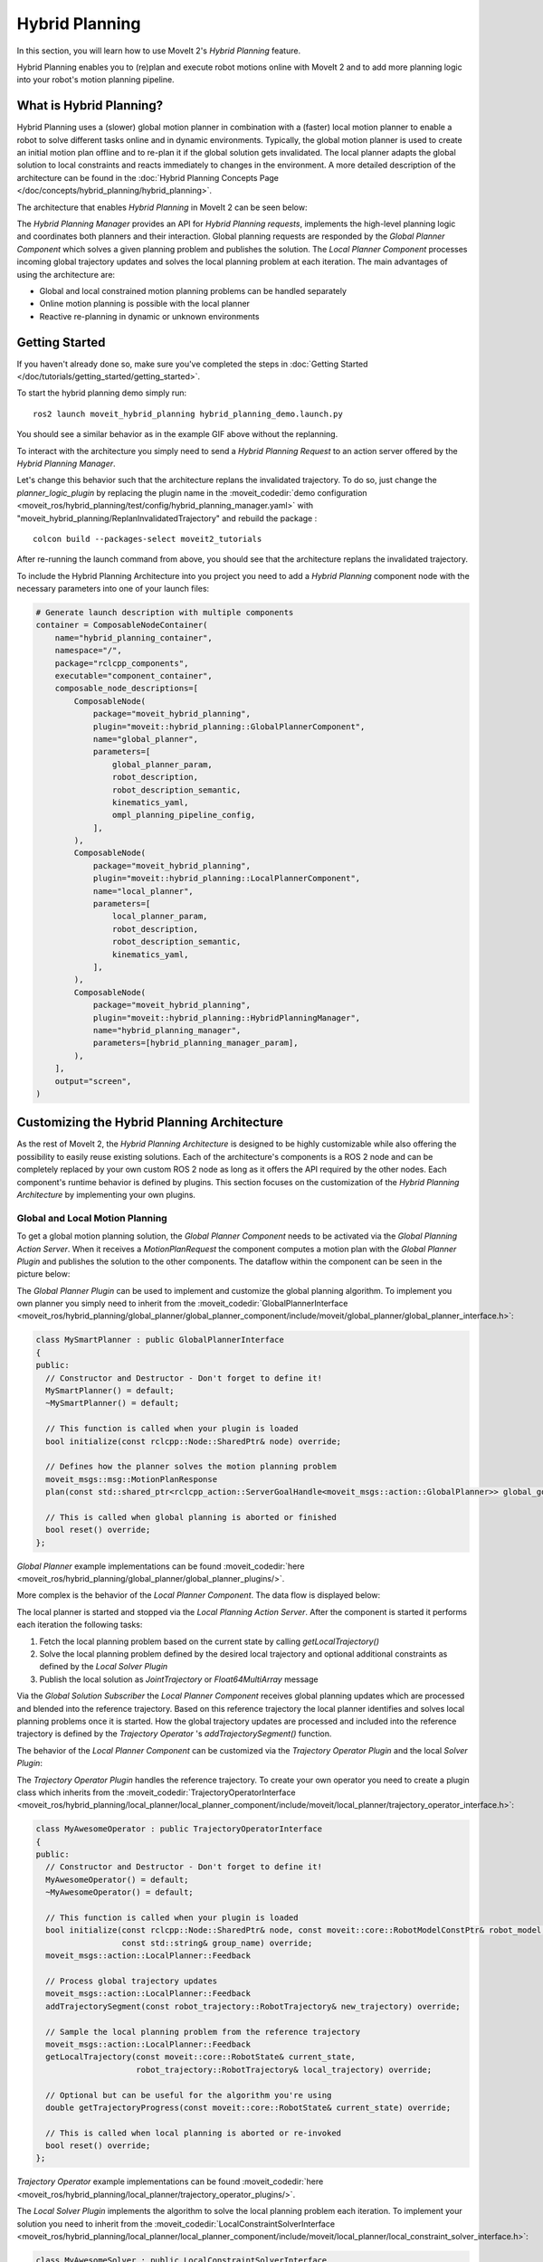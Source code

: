 Hybrid Planning
===============

In this section, you will learn how to use MoveIt 2's *Hybrid Planning* feature.

Hybrid Planning enables you to (re)plan and execute robot motions online with MoveIt 2 and to add more planning logic into your robot's motion planning pipeline.

.. image:: images/replanning_demo.gif
   :width: 500pt

What is Hybrid Planning?
------------------------
Hybrid Planning uses a (slower) global motion planner in combination with a (faster) local motion planner to enable a robot to solve different tasks online and in dynamic environments.
Typically, the global motion planner is used to create an initial motion plan offline and to re-plan it if the global solution gets invalidated. The local planner adapts the global solution to local constraints and reacts immediately to changes in the environment. A more detailed description of the architecture can be found in the :doc:`Hybrid Planning Concepts Page </doc/concepts/hybrid_planning/hybrid_planning>`.

The architecture that enables *Hybrid Planning* in MoveIt 2 can be seen below:

.. image:: images/hybrid_planning_architecture.png
   :width: 700px

The *Hybrid Planning Manager* provides an API for *Hybrid Planning requests*, implements the high-level planning logic and coordinates both planners and their interaction.
Global planning requests are responded by the *Global Planner Component* which solves a given planning problem and publishes the solution. The *Local Planner Component* processes incoming global trajectory updates and solves the local planning problem at each iteration.
The main advantages of using the architecture are:

- Global and local constrained motion planning problems can be handled separately
- Online motion planning is possible with the local planner
- Reactive re-planning in dynamic or unknown environments

Getting Started
---------------
If you haven't already done so, make sure you've completed the steps in :doc:`Getting Started </doc/tutorials/getting_started/getting_started>`.

To start the hybrid planning demo simply run: ::

  ros2 launch moveit_hybrid_planning hybrid_planning_demo.launch.py

You should see a similar behavior as in the example GIF above without the replanning.

To interact with the architecture you simply need to send a *Hybrid Planning Request* to an action server offered by the *Hybrid Planning Manager*.

Let's change this behavior such that the architecture replans the invalidated trajectory. To do so, just change the *planner_logic_plugin* by replacing the plugin name in the :moveit_codedir:`demo configuration <moveit_ros/hybrid_planning/test/config/hybrid_planning_manager.yaml>` with "moveit_hybrid_planning/ReplanInvalidatedTrajectory" and rebuild the package : ::

   colcon build --packages-select moveit2_tutorials

After re-running the launch command from above, you should see that the architecture replans the invalidated trajectory.

To include the Hybrid Planning Architecture into you project you need to add a *Hybrid Planning* component node with the necessary parameters into one of your launch files:

.. code-block:: python

    # Generate launch description with multiple components
    container = ComposableNodeContainer(
        name="hybrid_planning_container",
        namespace="/",
        package="rclcpp_components",
        executable="component_container",
        composable_node_descriptions=[
            ComposableNode(
                package="moveit_hybrid_planning",
                plugin="moveit::hybrid_planning::GlobalPlannerComponent",
                name="global_planner",
                parameters=[
                    global_planner_param,
                    robot_description,
                    robot_description_semantic,
                    kinematics_yaml,
                    ompl_planning_pipeline_config,
                ],
            ),
            ComposableNode(
                package="moveit_hybrid_planning",
                plugin="moveit::hybrid_planning::LocalPlannerComponent",
                name="local_planner",
                parameters=[
                    local_planner_param,
                    robot_description,
                    robot_description_semantic,
                    kinematics_yaml,
                ],
            ),
            ComposableNode(
                package="moveit_hybrid_planning",
                plugin="moveit::hybrid_planning::HybridPlanningManager",
                name="hybrid_planning_manager",
                parameters=[hybrid_planning_manager_param],
            ),
        ],
        output="screen",
    )

Customizing the Hybrid Planning Architecture
--------------------------------------------
As the rest of MoveIt 2, the *Hybrid Planning Architecture* is designed to be highly customizable while also offering the possibility to easily reuse existing solutions. Each of the architecture's components is a ROS 2 node and can be completely replaced by your own custom ROS 2 node as long as it offers the API required by the other nodes. Each component's runtime behavior is defined by plugins. This section focuses on the customization of the *Hybrid Planning Architecture* by implementing your own plugins.

Global and Local Motion Planning
^^^^^^^^^^^^^^^^^^^^^^^^^^^^^^^^
To get a global motion planning solution, the *Global Planner Component* needs to be activated via the *Global Planning Action Server*. When it receives a *MotionPlanRequest* the component computes a motion plan with the *Global Planner Plugin* and publishes the solution to the other components.
The dataflow within the component can be seen in the picture below:

.. image:: images/global_planner_dataflow.png
   :width: 500pt

The *Global Planner Plugin* can be used to implement and customize the global planning algorithm. To implement you own planner you simply need to inherit from the :moveit_codedir:`GlobalPlannerInterface <moveit_ros/hybrid_planning/global_planner/global_planner_component/include/moveit/global_planner/global_planner_interface.h>`:

.. code-block:: c++

   class MySmartPlanner : public GlobalPlannerInterface
   {
   public:
     // Constructor and Destructor - Don't forget to define it!
     MySmartPlanner() = default;
     ~MySmartPlanner() = default;

     // This function is called when your plugin is loaded
     bool initialize(const rclcpp::Node::SharedPtr& node) override;

     // Defines how the planner solves the motion planning problem
     moveit_msgs::msg::MotionPlanResponse
     plan(const std::shared_ptr<rclcpp_action::ServerGoalHandle<moveit_msgs::action::GlobalPlanner>> global_goal_handle) override;

     // This is called when global planning is aborted or finished
     bool reset() override;
   };

*Global Planner* example implementations can be found :moveit_codedir:`here <moveit_ros/hybrid_planning/global_planner/global_planner_plugins/>`.

More complex is the behavior of the *Local Planner Component*. The data flow is displayed below:

.. image:: images/local_planner_dataflow.png
   :width: 500pt


The local planner is started and stopped via the *Local Planning Action Server*. After the component is started it performs each iteration the following tasks:

1. Fetch the local planning problem based on the current state by calling *getLocalTrajectory()*
2. Solve the local planning problem defined by the desired local trajectory and optional additional constraints as defined by the *Local Solver Plugin*
3. Publish the local solution as *JointTrajectory* or *Float64MultiArray* message

Via the *Global Solution Subscriber* the *Local Planner Component* receives global planning updates which are processed and blended into the reference trajectory. Based on this reference trajectory the local planner identifies and solves local planning problems once it is started. How the global trajectory updates are processed and included into the reference trajectory is defined by the *Trajectory Operator* 's *addTrajectorySegment()* function.

The behavior of the *Local Planner Component* can be customized via the *Trajectory Operator Plugin* and the local *Solver Plugin*:

The *Trajectory Operator Plugin* handles the reference trajectory. To create your own operator you need to create a plugin class which inherits from the :moveit_codedir:`TrajectoryOperatorInterface <moveit_ros/hybrid_planning/local_planner/local_planner_component/include/moveit/local_planner/trajectory_operator_interface.h>`:

.. code-block:: c++

   class MyAwesomeOperator : public TrajectoryOperatorInterface
   {
   public:
     // Constructor and Destructor - Don't forget to define it!
     MyAwesomeOperator() = default;
     ~MyAwesomeOperator() = default;

     // This function is called when your plugin is loaded
     bool initialize(const rclcpp::Node::SharedPtr& node, const moveit::core::RobotModelConstPtr& robot_model,
                     const std::string& group_name) override;
     moveit_msgs::action::LocalPlanner::Feedback

     // Process global trajectory updates
     moveit_msgs::action::LocalPlanner::Feedback
     addTrajectorySegment(const robot_trajectory::RobotTrajectory& new_trajectory) override;

     // Sample the local planning problem from the reference trajectory
     moveit_msgs::action::LocalPlanner::Feedback
     getLocalTrajectory(const moveit::core::RobotState& current_state,
                        robot_trajectory::RobotTrajectory& local_trajectory) override;

     // Optional but can be useful for the algorithm you're using
     double getTrajectoryProgress(const moveit::core::RobotState& current_state) override;

     // This is called when local planning is aborted or re-invoked
     bool reset() override;
   };

*Trajectory Operator* example implementations can be found :moveit_codedir:`here <moveit_ros/hybrid_planning/local_planner/trajectory_operator_plugins/>`.

The *Local Solver Plugin* implements the algorithm to solve the local planning problem each iteration. To implement your solution you need to inherit from the :moveit_codedir:`LocalConstraintSolverInterface <moveit_ros/hybrid_planning/local_planner/local_planner_component/include/moveit/local_planner/local_constraint_solver_interface.h>`:

.. code-block:: c++

   class MyAwesomeSolver : public LocalConstraintSolverInterface
   {
   public:
     // Constructor and Destructor - Don't forget to define it!
     MyAwesomeSolver() = default;
     ~MyAwesomeSolver() = default;

     // This function is called when your plugin is loaded
     bool initialize(const rclcpp::Node::SharedPtr& node,
                     const planning_scene_monitor::PlanningSceneMonitorPtr& planning_scene_monitor,
                     const std::string& group_name) override;

     // This is called when the local planning is aborted or re-invoked
     bool reset() override;

     // Within this function the local planning problem is solved.
     // Conversation into the configured msg type is handled by the local planner component
     moveit_msgs::action::LocalPlanner::Feedback
     solve(const robot_trajectory::RobotTrajectory& local_trajectory,
           const std::shared_ptr<const moveit_msgs::action::LocalPlanner::Goal> local_goal,
           trajectory_msgs::msg::JointTrajectory& local_solution) override;
   };

*Local Constraint Solver* example implementations can be found :moveit_codedir:`here <moveit_ros/hybrid_planning/local_planner/local_constraint_solver_plugins/>`.

Both plugins receive a shared pointer to the ROS 2 node when they get initialized which can be used to create additional custom ROS 2 communication interfaces for example to subscribe to an additional sensor source.

Planning Logic and Reactive Behavior
^^^^^^^^^^^^^^^^^^^^^^^^^^^^^^^^^^^^
Besides the possibility to combine global and local motion planner, this architecture enables the robot to react online to events. You can customize this behavior with the *Planning Logic Plugin*. A simple example for a *Hybrid Planner Logic* can be seen in the next figure:

.. image:: images/logical_flow.png
   :width: 500pt

Events are discrete signals that trigger a callback function within the *Hybrid Planning Manager*. ROS 2 action feedback, action results and topics are used as event channels. Important to mention is, that the action feedback from the planner nodes to the *Hybrid Planning Manager* is **not** used to return feedback but to trigger reactions to events that occur while an action is active.
An example would be an unforeseen collision object during the online local planning: The *Local Planner Component* sends a "collision object ahead" event message via the action feedback channel to the *Hybrid Planning Manager* but whether the current local planning action is aborted or just the reference trajectory updated is decided by the *Planner Logic Plugin* in the *Hybrid Planning Manager*.

The callback function an event channel in the *Hybrid Planning Manager* looks like this:

.. code-block:: c++

  // Local planner action feedback callback
  local_goal_options.feedback_callback =
      [this](rclcpp_action::ClientGoalHandle<moveit_msgs::action::LocalPlanner>::SharedPtr /*unused*/,
             const std::shared_ptr<const moveit_msgs::action::LocalPlanner::Feedback> local_planner_feedback) {

        // Call the planner plugin's react function with a given event string
        ReactionResult reaction_result = planner_logic_instance_->react(local_planner_feedback->feedback);

        // If the reaction is not successful, the whole hybrid planning action is aborted
        if (reaction_result.error_code.val != moveit_msgs::msg::MoveItErrorCodes::SUCCESS)
        {
          auto result = std::make_shared<moveit_msgs::action::HybridPlanning::Result>();
          result->error_code.val = reaction_result.error_code.val;
          result->error_message = reaction_result.error_message;
          hybrid_planning_goal_handle_->abort(result);
          RCLCPP_ERROR(LOGGER, "Hybrid Planning Manager failed to react to  '%s'", reaction_result.event.c_str());
        }
      };

To create you own *Planner Logic Plugin* you need inherit from the :moveit_codedir:`PlannerLogicInterface <moveit_ros/hybrid_planning/hybrid_planning_manager/hybrid_planning_manager_component/include/moveit/hybrid_planning_manager/planner_logic_interface.h>`:

.. code-block:: c++

   class MyCunningLogic : public PlannerLogicInterface
   {
   public:
     // Brief constructor and destructor
     MyCunningLogic() = default;
     ~MyCunningLogic() = default;

     // The plugin needs a shared pointer to the hybrid planning manager to access its member functions like planGlobalTrajectory()
     bool initialize(const std::shared_ptr<moveit_hybrid_planning::HybridPlanningManager>& hybrid_planning_manager) override;

     // This function can be used to implement reaction to some default Hybrid Planning events
     ReactionResult react(const BasicHybridPlanningEvent& event) override;

     // Here are reactions to custom events encoded as string implemented
     ReactionResult react(const std::string& event) override;
   };

A possible implementation of the *react()* function could contain a switch-case statement that maps events to actions like in the :moveit_codedir:`example logic plugins<moveit_ros/hybrid_planning/hybrid_planning_manager/hybrid_planning_manager_component/include/moveit/hybrid_planning_manager/planner_logic_interface.h>`.
